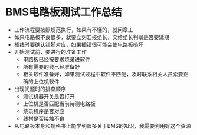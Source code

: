 * BMS电路板测试工作总结
:PROPERTIES:
:CUSTOM_ID: bms电路板测试工作总结
:END:
- 工作流程要按照规范执行，如果有不懂的，就问章工
- 如果电路板不良很多，就要立刻汇报组长，交给组长判断是否要延期
- 插线时要确认针脚对应，如果插错很可能会使电路板损坏
- 开始测试前，要进行的准备工作
  - 电路板已经按要求烧录进软件
  - 所有需要的线已经准备好
  - 相关软件准备好，如果测试过程中软件不匹配，及时联系相关人员索要正确的上位机软件
- 出现问题时的排查顺序
  - 测试机器开关是否打开
  - 上位机是否匹配当前待测电路板
  - 烧录程序是否对应
  - 线材是否接触不良
- 从电路板本身和规格书上能学到很多关于BMS的知识，我需要利用好这个资源
